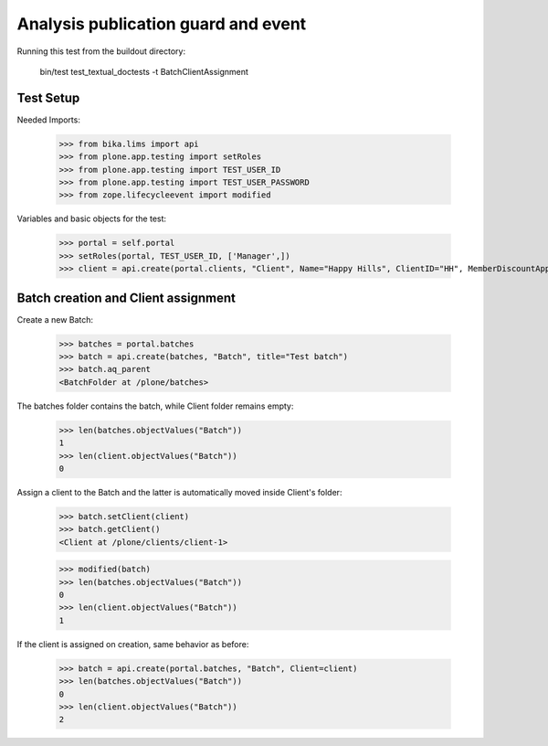 Analysis publication guard and event
====================================

Running this test from the buildout directory:

    bin/test test_textual_doctests -t BatchClientAssignment


Test Setup
----------

Needed Imports:

    >>> from bika.lims import api
    >>> from plone.app.testing import setRoles
    >>> from plone.app.testing import TEST_USER_ID
    >>> from plone.app.testing import TEST_USER_PASSWORD
    >>> from zope.lifecycleevent import modified

Variables and basic objects for the test:

    >>> portal = self.portal
    >>> setRoles(portal, TEST_USER_ID, ['Manager',])
    >>> client = api.create(portal.clients, "Client", Name="Happy Hills", ClientID="HH", MemberDiscountApplies=True)


Batch creation and Client assignment
------------------------------------

Create a new Batch:

    >>> batches = portal.batches
    >>> batch = api.create(batches, "Batch", title="Test batch")
    >>> batch.aq_parent
    <BatchFolder at /plone/batches>

The batches folder contains the batch, while Client folder remains empty:

    >>> len(batches.objectValues("Batch"))
    1
    >>> len(client.objectValues("Batch"))
    0

Assign a client to the Batch and the latter is automatically moved inside
Client's folder:

    >>> batch.setClient(client)
    >>> batch.getClient()
    <Client at /plone/clients/client-1>

    >>> modified(batch)
    >>> len(batches.objectValues("Batch"))
    0
    >>> len(client.objectValues("Batch"))
    1

If the client is assigned on creation, same behavior as before:

    >>> batch = api.create(portal.batches, "Batch", Client=client)
    >>> len(batches.objectValues("Batch"))
    0
    >>> len(client.objectValues("Batch"))
    2
